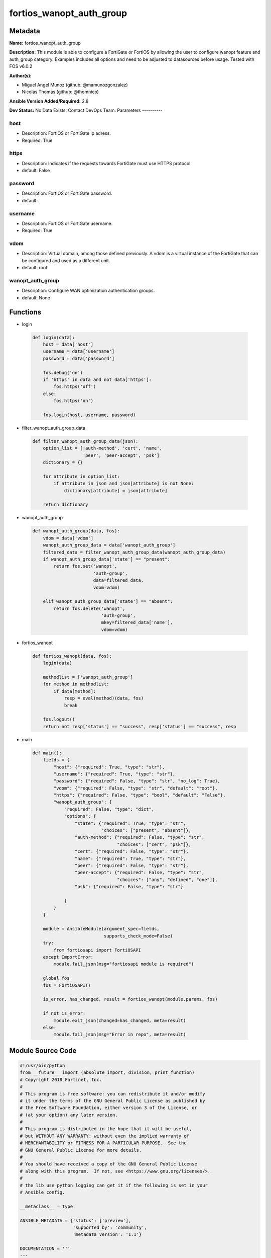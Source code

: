 =========================
fortios_wanopt_auth_group
=========================


Metadata
--------




**Name:** fortios_wanopt_auth_group

**Description:** This module is able to configure a FortiGate or FortiOS by allowing the user to configure wanopt feature and auth_group category. Examples includes all options and need to be adjusted to datasources before usage. Tested with FOS v6.0.2


**Author(s):**

- Miguel Angel Munoz (github: @mamunozgonzalez)

- Nicolas Thomas (github: @thomnico)



**Ansible Version Added/Required:** 2.8

**Dev Status:** No Data Exists. Contact DevOps Team.
Parameters
----------

host
++++

- Description: FortiOS or FortiGate ip adress.



- Required: True

https
+++++

- Description: Indicates if the requests towards FortiGate must use HTTPS protocol



- default: False

password
++++++++

- Description: FortiOS or FortiGate password.



- default:

username
++++++++

- Description: FortiOS or FortiGate username.



- Required: True

vdom
++++

- Description: Virtual domain, among those defined previously. A vdom is a virtual instance of the FortiGate that can be configured and used as a different unit.



- default: root

wanopt_auth_group
+++++++++++++++++

- Description: Configure WAN optimization authentication groups.



- default: None




Functions
---------




- login

 .. code-block:: python

    def login(data):
        host = data['host']
        username = data['username']
        password = data['password']

        fos.debug('on')
        if 'https' in data and not data['https']:
            fos.https('off')
        else:
            fos.https('on')

        fos.login(host, username, password)



- filter_wanopt_auth_group_data

 .. code-block:: python

    def filter_wanopt_auth_group_data(json):
        option_list = ['auth-method', 'cert', 'name',
                       'peer', 'peer-accept', 'psk']
        dictionary = {}

        for attribute in option_list:
            if attribute in json and json[attribute] is not None:
                dictionary[attribute] = json[attribute]

        return dictionary



- wanopt_auth_group

 .. code-block:: python

    def wanopt_auth_group(data, fos):
        vdom = data['vdom']
        wanopt_auth_group_data = data['wanopt_auth_group']
        filtered_data = filter_wanopt_auth_group_data(wanopt_auth_group_data)
        if wanopt_auth_group_data['state'] == "present":
            return fos.set('wanopt',
                           'auth-group',
                           data=filtered_data,
                           vdom=vdom)

        elif wanopt_auth_group_data['state'] == "absent":
            return fos.delete('wanopt',
                              'auth-group',
                              mkey=filtered_data['name'],
                              vdom=vdom)



- fortios_wanopt

 .. code-block:: python

    def fortios_wanopt(data, fos):
        login(data)

        methodlist = ['wanopt_auth_group']
        for method in methodlist:
            if data[method]:
                resp = eval(method)(data, fos)
                break

        fos.logout()
        return not resp['status'] == "success", resp['status'] == "success", resp



- main

 .. code-block:: python

    def main():
        fields = {
            "host": {"required": True, "type": "str"},
            "username": {"required": True, "type": "str"},
            "password": {"required": False, "type": "str", "no_log": True},
            "vdom": {"required": False, "type": "str", "default": "root"},
            "https": {"required": False, "type": "bool", "default": "False"},
            "wanopt_auth_group": {
                "required": False, "type": "dict",
                "options": {
                    "state": {"required": True, "type": "str",
                              "choices": ["present", "absent"]},
                    "auth-method": {"required": False, "type": "str",
                                    "choices": ["cert", "psk"]},
                    "cert": {"required": False, "type": "str"},
                    "name": {"required": True, "type": "str"},
                    "peer": {"required": False, "type": "str"},
                    "peer-accept": {"required": False, "type": "str",
                                    "choices": ["any", "defined", "one"]},
                    "psk": {"required": False, "type": "str"}

                }
            }
        }

        module = AnsibleModule(argument_spec=fields,
                               supports_check_mode=False)
        try:
            from fortiosapi import FortiOSAPI
        except ImportError:
            module.fail_json(msg="fortiosapi module is required")

        global fos
        fos = FortiOSAPI()

        is_error, has_changed, result = fortios_wanopt(module.params, fos)

        if not is_error:
            module.exit_json(changed=has_changed, meta=result)
        else:
            module.fail_json(msg="Error in repo", meta=result)





Module Source Code
------------------

.. code-block:: python

    #!/usr/bin/python
    from __future__ import (absolute_import, division, print_function)
    # Copyright 2018 Fortinet, Inc.
    #
    # This program is free software: you can redistribute it and/or modify
    # it under the terms of the GNU General Public License as published by
    # the Free Software Foundation, either version 3 of the License, or
    # (at your option) any later version.
    #
    # This program is distributed in the hope that it will be useful,
    # but WITHOUT ANY WARRANTY; without even the implied warranty of
    # MERCHANTABILITY or FITNESS FOR A PARTICULAR PURPOSE.  See the
    # GNU General Public License for more details.
    #
    # You should have received a copy of the GNU General Public License
    # along with this program.  If not, see <https://www.gnu.org/licenses/>.
    #
    # the lib use python logging can get it if the following is set in your
    # Ansible config.

    __metaclass__ = type

    ANSIBLE_METADATA = {'status': ['preview'],
                        'supported_by': 'community',
                        'metadata_version': '1.1'}

    DOCUMENTATION = '''
    ---
    module: fortios_wanopt_auth_group
    short_description: Configure WAN optimization authentication groups.
    description:
        - This module is able to configure a FortiGate or FortiOS by
          allowing the user to configure wanopt feature and auth_group category.
          Examples includes all options and need to be adjusted to datasources before usage.
          Tested with FOS v6.0.2
    version_added: "2.8"
    author:
        - Miguel Angel Munoz (@mamunozgonzalez)
        - Nicolas Thomas (@thomnico)
    notes:
        - Requires fortiosapi library developed by Fortinet
        - Run as a local_action in your playbook
    requirements:
        - fortiosapi>=0.9.8
    options:
        host:
           description:
                - FortiOS or FortiGate ip adress.
           required: true
        username:
            description:
                - FortiOS or FortiGate username.
            required: true
        password:
            description:
                - FortiOS or FortiGate password.
            default: ""
        vdom:
            description:
                - Virtual domain, among those defined previously. A vdom is a
                  virtual instance of the FortiGate that can be configured and
                  used as a different unit.
            default: root
        https:
            description:
                - Indicates if the requests towards FortiGate must use HTTPS
                  protocol
            type: bool
            default: false
        wanopt_auth_group:
            description:
                - Configure WAN optimization authentication groups.
            default: null
            suboptions:
                state:
                    description:
                        - Indicates whether to create or remove the object
                    choices:
                        - present
                        - absent
                auth-method:
                    description:
                        - Select certificate or pre-shared key authentication for this authentication group.
                    choices:
                        - cert
                        - psk
                cert:
                    description:
                        - Name of certificate to identify this peer. Source vpn.certificate.local.name.
                name:
                    description:
                        - Auth-group name.
                    required: true
                peer:
                    description:
                        - If peer-accept is set to one, select the name of one peer to add to this authentication group. The peer must have added with the wanopt
                           peer command. Source wanopt.peer.peer-host-id.
                peer-accept:
                    description:
                        - Determine if this auth group accepts, any peer, a list of defined peers, or just one peer.
                    choices:
                        - any
                        - defined
                        - one
                psk:
                    description:
                        - Pre-shared key used by the peers in this authentication group.
    '''

    EXAMPLES = '''
    - hosts: localhost
      vars:
       host: "192.168.122.40"
       username: "admin"
       password: ""
       vdom: "root"
      tasks:
      - name: Configure WAN optimization authentication groups.
        fortios_wanopt_auth_group:
          host:  "{{ host }}"
          username: "{{ username }}"
          password: "{{ password }}"
          vdom:  "{{ vdom }}"
          wanopt_auth_group:
            state: "present"
            auth-method: "cert"
            cert: "<your_own_value> (source vpn.certificate.local.name)"
            name: "default_name_5"
            peer: "<your_own_value> (source wanopt.peer.peer-host-id)"
            peer-accept: "any"
            psk: "<your_own_value>"
    '''

    RETURN = '''
    build:
      description: Build number of the fortigate image
      returned: always
      type: string
      sample: '1547'
    http_method:
      description: Last method used to provision the content into FortiGate
      returned: always
      type: string
      sample: 'PUT'
    http_status:
      description: Last result given by FortiGate on last operation applied
      returned: always
      type: string
      sample: "200"
    mkey:
      description: Master key (id) used in the last call to FortiGate
      returned: success
      type: string
      sample: "key1"
    name:
      description: Name of the table used to fulfill the request
      returned: always
      type: string
      sample: "urlfilter"
    path:
      description: Path of the table used to fulfill the request
      returned: always
      type: string
      sample: "webfilter"
    revision:
      description: Internal revision number
      returned: always
      type: string
      sample: "17.0.2.10658"
    serial:
      description: Serial number of the unit
      returned: always
      type: string
      sample: "FGVMEVYYQT3AB5352"
    status:
      description: Indication of the operation's result
      returned: always
      type: string
      sample: "success"
    vdom:
      description: Virtual domain used
      returned: always
      type: string
      sample: "root"
    version:
      description: Version of the FortiGate
      returned: always
      type: string
      sample: "v5.6.3"

    '''

    from ansible.module_utils.basic import AnsibleModule

    fos = None


    def login(data):
        host = data['host']
        username = data['username']
        password = data['password']

        fos.debug('on')
        if 'https' in data and not data['https']:
            fos.https('off')
        else:
            fos.https('on')

        fos.login(host, username, password)


    def filter_wanopt_auth_group_data(json):
        option_list = ['auth-method', 'cert', 'name',
                       'peer', 'peer-accept', 'psk']
        dictionary = {}

        for attribute in option_list:
            if attribute in json and json[attribute] is not None:
                dictionary[attribute] = json[attribute]

        return dictionary


    def wanopt_auth_group(data, fos):
        vdom = data['vdom']
        wanopt_auth_group_data = data['wanopt_auth_group']
        filtered_data = filter_wanopt_auth_group_data(wanopt_auth_group_data)
        if wanopt_auth_group_data['state'] == "present":
            return fos.set('wanopt',
                           'auth-group',
                           data=filtered_data,
                           vdom=vdom)

        elif wanopt_auth_group_data['state'] == "absent":
            return fos.delete('wanopt',
                              'auth-group',
                              mkey=filtered_data['name'],
                              vdom=vdom)


    def fortios_wanopt(data, fos):
        login(data)

        methodlist = ['wanopt_auth_group']
        for method in methodlist:
            if data[method]:
                resp = eval(method)(data, fos)
                break

        fos.logout()
        return not resp['status'] == "success", resp['status'] == "success", resp


    def main():
        fields = {
            "host": {"required": True, "type": "str"},
            "username": {"required": True, "type": "str"},
            "password": {"required": False, "type": "str", "no_log": True},
            "vdom": {"required": False, "type": "str", "default": "root"},
            "https": {"required": False, "type": "bool", "default": "False"},
            "wanopt_auth_group": {
                "required": False, "type": "dict",
                "options": {
                    "state": {"required": True, "type": "str",
                              "choices": ["present", "absent"]},
                    "auth-method": {"required": False, "type": "str",
                                    "choices": ["cert", "psk"]},
                    "cert": {"required": False, "type": "str"},
                    "name": {"required": True, "type": "str"},
                    "peer": {"required": False, "type": "str"},
                    "peer-accept": {"required": False, "type": "str",
                                    "choices": ["any", "defined", "one"]},
                    "psk": {"required": False, "type": "str"}

                }
            }
        }

        module = AnsibleModule(argument_spec=fields,
                               supports_check_mode=False)
        try:
            from fortiosapi import FortiOSAPI
        except ImportError:
            module.fail_json(msg="fortiosapi module is required")

        global fos
        fos = FortiOSAPI()

        is_error, has_changed, result = fortios_wanopt(module.params, fos)

        if not is_error:
            module.exit_json(changed=has_changed, meta=result)
        else:
            module.fail_json(msg="Error in repo", meta=result)


    if __name__ == '__main__':
        main()


